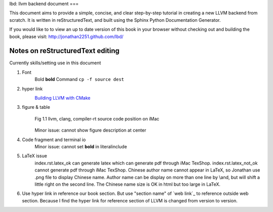lbd: llvm backend document
===

This document aims to provide a simple, concise, and clear step-by-step tutorial
in creating a new LLVM backend from scratch.  It is written in reStructuredText,
and built using the Sphinx Python Documentation Generator.

If you would like to to view an up to date version of this book in your browser
without checking out and building the book, please visit: http://jonathan2251.github.com/lbd/


Notes on reStructuredText editing
=================================
Currently skills/setting use in this document

1. Font
	Bold **bold**
	Command ``cp -f source dest``

2. hyper link
	`Building LLVM with CMake`_
		.. _Building LLVM with CMake: http://llvm.org/docs/CMake.html?highlight=cmake

3. figure & table
	.. figure:: ../Fig/Fig1_1.png
		:align: center

		Fig 1.1 llvm, clang, compiler-rt source code position on iMac

	Minor issue: cannot show figure description at center

4. Code fragment and terminal io
	.. literalinclude:: ../terminal_io/2_1.txt
	.. literalinclude:: ../code_fragment/2_14.txt
	Minor issue: cannot set **bold** in literalinclude

5. LaTeX issue
	index.rst.latex_ok can generate latex which can generate pdf through iMac TexShop.
	index.rst.latex_not_ok cannot generate pdf through iMac TexShop.
	Chinese author name cannot appear in LaTeX, so Jonathan use .png file to display Chinese name.
	Author name can be display on more than one line by \\and, but will shift a little right on the second line.
	The Chinese name size is OK in html but too large in LaTeX.
	
6. Use hyper link in reference our book section. But use "section name" of 
   `web link`_ to reference outside web section. Because I find the hyper link 
   for reference section of LLVM is changed from version to version.
    
